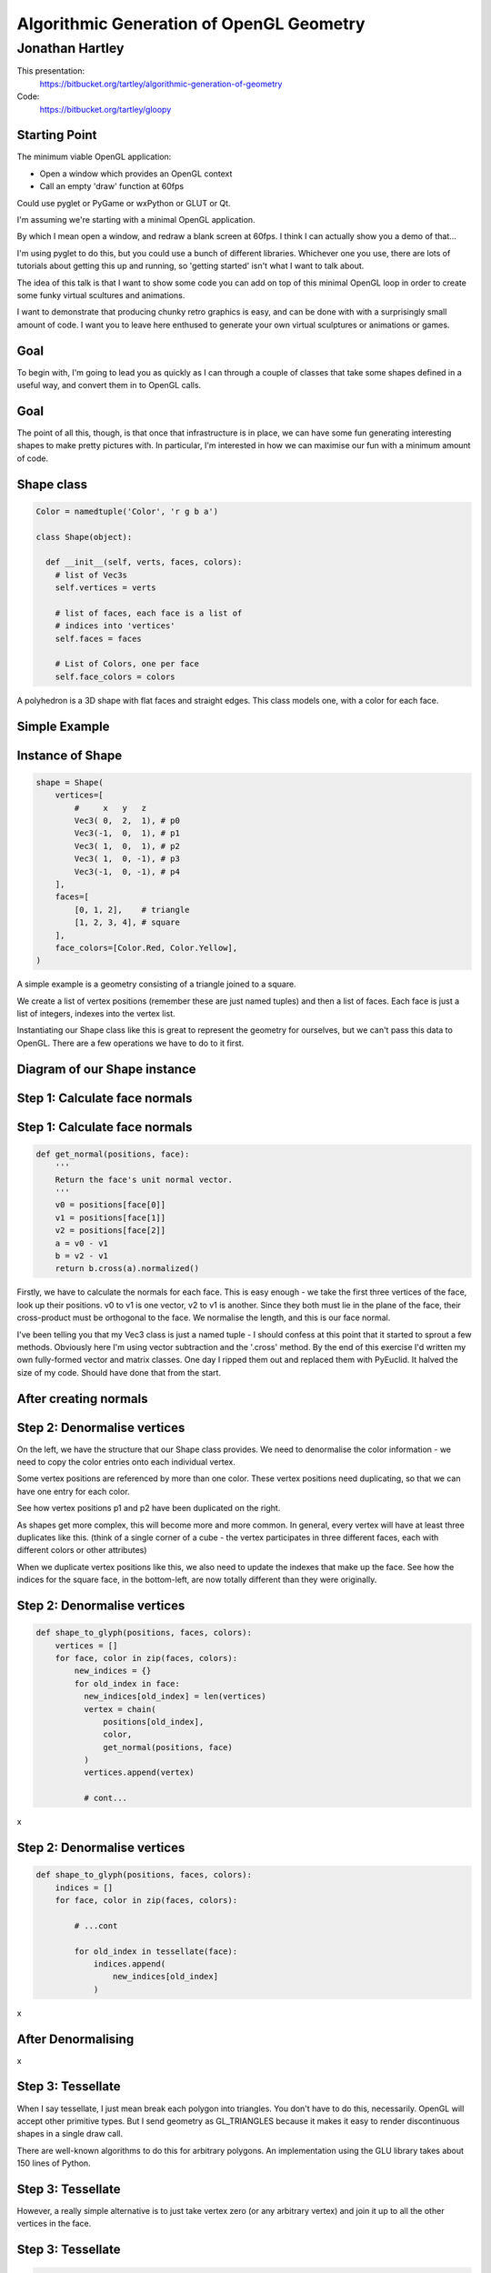 
=========================================
Algorithmic Generation of OpenGL Geometry
=========================================

----------------
Jonathan Hartley
----------------

This presentation:
  https://bitbucket.org/tartley/algorithmic-generation-of-geometry

Code:
  https://bitbucket.org/tartley/gloopy


Starting Point
--------------

The minimum viable OpenGL application:

* Open a window which provides an OpenGL context
* Call an empty 'draw' function at 60fps

Could use pyglet or PyGame or wxPython or GLUT or Qt.

.. class:: handout

    I'm assuming we're starting with a minimal OpenGL application.

    By which I mean open a window, and redraw a blank screen at 60fps.
    I think I can actually show you a demo of that...
    
    I'm using pyglet to do this, but you could use a bunch of different
    libraries. Whichever one you use, there are lots of tutorials about getting
    this up and running, so 'getting started' isn't what I want to talk about.

    The idea of this talk is that I want to show some code you can add on top
    of this minimal OpenGL loop in order to create some funky virtual scultures
    and animations.
    
    I want to demonstrate that producing chunky retro graphics is easy, and can
    be done with with a surprisingly small amount of code. I want you to leave
    here enthused to generate your own virtual sculptures or animations or
    games.


Goal
----

.. image:: images/goal.png
    :width: 900

.. class:: handout

    To begin with, I'm going to lead you as quickly as I can through a couple
    of classes that take some shapes defined in a useful way, and convert them
    in to OpenGL calls.

Goal
----

.. image:: images/fun-stuff.png
    :width: 900

.. class:: handout

    The point of all this, though, is that once that infrastructure is in
    place, we can have some fun generating interesting shapes to make
    pretty pictures with. In particular, I'm interested in how we can maximise
    our fun with a minimum amount of code.


Shape class
-----------

.. sourcecode:: python

    Color = namedtuple('Color', 'r g b a')

    class Shape(object):

      def __init__(self, verts, faces, colors):
        # list of Vec3s
        self.vertices = verts

        # list of faces, each face is a list of
        # indices into 'vertices'
        self.faces = faces

        # List of Colors, one per face
        self.face_colors = colors

.. class:: handout

    A polyhedron is a 3D shape with flat faces and straight edges. This class
    models one, with a color for each face.


Simple Example
--------------

.. image:: images/triangle-square.png
    :width: 600


Instance of Shape
-----------------

.. sourcecode:: python

        shape = Shape(
            vertices=[
                #     x   y   z
                Vec3( 0,  2,  1), # p0
                Vec3(-1,  0,  1), # p1
                Vec3( 1,  0,  1), # p2
                Vec3( 1,  0, -1), # p3
                Vec3(-1,  0, -1), # p4
            ],
            faces=[
                [0, 1, 2],    # triangle
                [1, 2, 3, 4], # square
            ],
            face_colors=[Color.Red, Color.Yellow],
        )

.. class:: handout

    A simple example is a geometry consisting of a triangle joined to a square.

    We create a list of vertex positions (remember these are just named tuples)
    and then a list of faces. Each face is just a list of integers, indexes
    into the vertex list.

    Instantiating our Shape class like this is great to represent the geometry
    for ourselves, but we can't pass this data to OpenGL. There are a few
    operations we have to do to it first.


Diagram of our Shape instance
-----------------------------

.. image:: images/shape-instance.png


Step 1: Calculate face normals
------------------------------

.. image:: images/calculate-normals.png



Step 1: Calculate face normals
------------------------------

.. sourcecode:: python

    def get_normal(positions, face):
        '''
        Return the face's unit normal vector.
        '''
        v0 = positions[face[0]]
        v1 = positions[face[1]]
        v2 = positions[face[2]]
        a = v0 - v1
        b = v2 - v1
        return b.cross(a).normalized()

.. class:: handout

    Firstly, we have to calculate the normals for each face. This is easy
    enough - we take the first three vertices of the face, look up their
    positions. v0 to v1 is one vector, v2 to v1 is another. Since they both
    must lie in the plane of the face, their cross-product must be orthogonal
    to the face. We normalise the length, and this is our face normal.

    I've been telling you that my Vec3 class is just a named tuple - I should
    confess at this point that it started to sprout a few methods. Obviously
    here I'm using vector subtraction and the '.cross' method. By
    the end of this exercise I'd written my own fully-formed vector and matrix
    classes. One day I ripped them out and replaced them with PyEuclid. It
    halved the size of my code. Should have done that from the start.


After creating normals
----------------------

.. image:: images/after-normals.png



Step 2: Denormalise vertices
----------------------------

.. image:: images/denormalise-vertices.png

.. class:: handout

   On the left, we have the structure that our Shape class provides.
   We need to denormalise the color information - we need to copy the color
   entries onto each individual vertex.
   
   Some vertex positions are referenced by more than one color. These
   vertex positions need duplicating, so that we can have one entry for
   each color.

   See how vertex positions p1 and p2 have been duplicated on the right.
   
   As shapes get more complex, this will become more and more
   common. In general, every vertex will have at least three duplicates like
   this. (think of a single corner of a cube - the vertex participates in
   three different faces, each with different colors or other attributes)

   When we duplicate vertex positions like this, we also need to update the
   indexes that make up the face. See how the indices for the square face,
   in the bottom-left, are now totally different than they were originally. 
   

Step 2: Denormalise vertices
----------------------------

.. sourcecode:: python

    def shape_to_glyph(positions, faces, colors):
        vertices = []
        for face, color in zip(faces, colors):
            new_indices = {}
            for old_index in face:
              new_indices[old_index] = len(vertices)
              vertex = chain(
                  positions[old_index],
                  color,
                  get_normal(positions, face)
              )
              vertices.append(vertex)

              # cont...

.. class:: handout

    x


Step 2: Denormalise vertices
----------------------------

.. sourcecode:: python

    def shape_to_glyph(positions, faces, colors):
        indices = []
        for face, color in zip(faces, colors):

            # ...cont

            for old_index in tessellate(face):
                indices.append(
                    new_indices[old_index]
                )

.. class:: handout

    x


After Denormalising
-------------------

.. image:: images/after-denormalise.png

.. class:: handout

    x


Step 3: Tessellate
------------------

.. image:: images/triangle-square-tessellated.png

.. class:: handout

    When I say tessellate, I just mean break each polygon into triangles.
    You don't have to do this, necessarily. OpenGL will accept other primitive
    types. But I send geometry as GL_TRIANGLES because it makes it easy
    to render discontinuous shapes in a single draw call.

    There are well-known algorithms to do this for arbitrary polygons. An
    implementation using the GLU library takes about 150 lines of Python.


Step 3: Tessellate
------------------

.. image:: images/tessellation.png

.. class:: handout
    
    However, a really simple alternative is to just take vertex zero (or any
    arbitrary vertex) and join it up to all the other vertices in the face.


Step 3: Tessellate
------------------

.. sourcecode:: python

    def tessellate(face):
        '''
        Break the given face into triangles.
        e.g. [0, 1, 2, 3, 4] ->
             [[0, 1, 2], [0, 2, 3], [0, 3, 4]]
        Does not work on concave faces.
        '''
        return (
            [face[0], face[i], face[i + 1]]
            for i in xrange(1, len(face) - 1)
        )

.. class:: handout

    This poor-man's tessellation won't work with concave faces. But in the
    interests of simplicity, lets run with this for the time being and see
    how far it gets us.


After tessellation
------------------

.. image:: images/after-tessellation.png

.. class:: handout

    x


Step 4: Flatten, ctypes, bind
-----------------------------

.. sourcecode:: python

    vertices = [
        (x, y, z,  r, g, b, a,  x, y, z), # v0
        (x, y, z,  r, g, b, a,  x, y, z), # v1
        (x, y, z,  r, g, b, a,  x, y, z), # v2
        # etc...
    ]
    indices = [0, 1, 2,  3, 4, 5,  5, 4, 6]

- Put into ctypes arrays
- Bind them to OpenGL VBOs (optional)

.. class:: handout

    So this is the final state of our data.

    Next these get put into ctypes arrays, optionally put into a VBO, and
    optionally then associated with a VAO. This is all boilerplate OpenGL
    stuff, so I won't cover it.


Step 5: Render
--------------

.. sourcecode:: python

    def draw(self, vao, indices):
        glBindVertexArray(vao)
        glDrawElements(
            GL_TRIANGLES,
            len(indices),
            GL_UNSIGNED_SHORT,
            indices
        )

.. class:: handout

   Everything up to this point can be done once, at application start-up,
   or when the geometry is created.
   This is the only step that needs doing every frame.


First Light
-----------

.. image:: images/screen-triangle-square.png
    :width: 900
    :height: 600

.. class:: handout

    So. It's been a bit of a slog to get here, but finally, we now in a
    position to run this code and get some visuals out.


Shape Factories
---------------

Now let's use our infrastructure for some fun!

.. sourcecode:: python

    def Tetrahedron(edge, face_colors):
        size = edge / sqrt(2)/2
        verts = [
            (+size, +size, +size),   # v0
            (-size, -size, +size),   # v1
            (-size, +size, -size),   # v2
            (+size, -size, -size), ] # v3
        faces = [
            [0, 2, 1],  # f0
            [1, 3, 0],  # f1
            [2, 3, 1],  # f2
            [0, 3, 2] ] # f3
        return Shape(verts, faces, face_colors)


Tetrahedron
-----------

.. image:: images/screen-tetrahedron.png
    :width: 900
    :height: 600


Cube
----

.. sourcecode:: python

    def Cube(edge, face_colors=None):
        e2 = edge/2
        verts = list(
            product(* repeat([-e2, +e2], 3) )
        )
        faces = [
            [0, 1, 3, 2], # left
            [4, 6, 7, 5], # right
            [7, 3, 1, 5], # front
            [0, 2, 6, 4], # back
            [3, 7, 6, 2], # top
            [1, 0, 4, 5], # bottom
        ]
        return Shape(verts, faces, face_colors)

.. class:: handout

    Here we see the eight vertices of a cube, and its six faces.


Demo Cube & Others
------------------

.. image:: images/screen-cube.png
    :width: 900
    :height: 600

.. class:: handout

    Tetrahedron, Cube, Octahedron, Dodecahedron, Icosahedron (Platonic)
    DualTetrahedron & combinations of all the above.
    Space Station.


Shapes as an attribute of GameItems
-----------------------------------

.. sourcecode:: python

    class GameItem(object):
        def __init__(self, ** kwargs):
            self.__dict__.update(** kwargs)

    world.add( GameItem(
        shape=Cube(1, repeat(Color.Red)),
        position=Vector(1, 2, 3),
    ) )

.. class:: handout

    An 'item' is the term I use for a single
    drawable object. Items have a position, an orientation, and a glyph,
    which is what I call the collection of arrays that OpenGL uses to draw
    something.

    Items don't have any functionality - they are just a dumb collection of
    attributes.


Rendering Multiple Items
------------------------

.. sourcecode:: python

    def draw(self, world):
        for item in world.items:
            glPushMatrix()
            glMultMatrixf(item.transform)
            glBindVertexArray(item.glyph.vao)
            glDrawElements(
                GL_TRIANGLES,
                len(item.glyph.indices),
                GL_UNSIGNED_SHORT,
                item.glyph.indices
            )
            glPopMatrix()
        glBindVertexArray(0)

.. class:: handout

    So here's our draw function, that gets called every frame. It's very simple
    and minimal, but it's all you need. Everything you see today is drawn by
    this inner loop.

    We're iterate through all the items. The push and mult matrix
    calls are to tell OpenGL about the position and orientation of the item
    we're about to render. The item.transform property is a 4x4 matrix that
    represents the combination of the item's position and orientation.
    
    Messing with the modelview matrix like this is the traditional old OpenGL
    way of doing this - all the cool kids are passing item.transform into their
    shaders instead these days, we don't care for now, it has the same effect.

    Next we bind a vertex array. This is telling OpenGL where the data is
    that we want to draw. We'll take a look at that in a second,

    Then finally, we call DrawElements, which actually draws our object.


Moving Shapes
-------------

.. sourcecode:: python

    class Orbit(object):

        def __init__(self, distance, speed, phase=None):
            self.distance = distance
            self.speed = speed
            if phase is None:
                phase = uniform(0, 2 * pi)
            self.phase = phase

        def __call__(self, item, time):
            bearing = time * self.speed + self.phase
            x = self.distance * sin(bearing)
            z = self.distance * cos(bearing)
            item.position = Vec3(x, 0, z)


.. class:: handout

    I've already sneakily added a class to move items around in the world, I'm
    currently using it to move the camera around. We can add an instance of
    this or similar classes to any item. If it's attached as the item's 'update'
    attribute, then it will be called between screen refreshes, to move the
    item around in the world, or spin it.

    Here we see an example of 'orbit', which will orbit the origin. You
    can imagine more complex behaviours, the one I attached to the camera
    is called WobblyOrbit


Using a Mover
-------------

.. sourcecode:: python

    world.add( GameItem(
        shape=Cube(1, repeat(Color.Red)),
        update=Orbit(distance=20, speed=4),
    ) )

    # then, in world.update():
    for item in self.items:
        if item.update:
            item.update(item, self.time)
   
Demo of movers

TODO: create this demo

.. class:: handout

    Create some sorts of mover


Composite shapes
----------------

.. sourcecode:: python

    class MultiShape(object):

        def __init__(self):
            self.children = []
            self.matrices = []

        def add(self, child, pos=None, orient=None):
            self.children.append(child)
            self.matrices.append(Matrix(pos, orient))

.. class:: handout

    So this is all well and good, but to create complex shapes this way is
    quite tedious. In addition, rendering each shape independantly, using a
    distinct call to glDrawArrays for each Shape, gets very slow after a few
    hundred shapes are added. What we really need is a way to compose new
    shapes out of combinations of the existing ones.

    Introducing MultiShape, the composite shape. As you can see, this is a
    really simple class, it just contains a collection of child shapes,
    and a parallel collection of matrices. These matrices represent the
    transformation that should be applied to each child shape. For example,
    a 'Car' multishape could contain four references to a single 'wheel'
    child shape, but each wheel would have a different offset applied relative
    to the centre of the car.
    
    
Generating MultiShape Vertices
------------------------------

Class MultiShape continued...

.. sourcecode:: python

    @property
    def vertices(self):
      return (
        matrix.transform(vertex)
        for idx, matrix in enumerate(self.matrices)
        for vertex in self.children[idx].vertices
      )

.. class:: handout

    If MultiShape is going to be useable wherever Shape is useable, it has to
    provide the same interface. Luckily Shape's interface is very simple,
    consisting just of collections for vertices, faces and face_colors.
    Here we see how multishape provides a sequence of vertices, by
    applying the relevant matrix transformation to each of its child shapes.

    Similar properties can be added to MultiShape to expose collections of
    faces and face_colors, by aggregating those of its child Shapes.
    

Class Diagram
-------------

.. image:: images/class-diagram.png
    :width: 927
    :height: 266


Demo Some Composite Shapes
--------------------------

Ring, TriAxisRings, CubeGlob, RgbCubeCluster



Using Composite Shapes
----------------------

.. sourcecode:: python

    def RgbCubeCluster(edge, edge, cube_count):
        cluster = MultiShape()
        for _ in xrange(cube_count):
            pos = Vec3(
                randint(-edge/2, +edge/2),
                randint(-edge/2, +edge/2),
                randint(-edge/2, +edge/2),
            )
            color = (pos + edge/2) / edge * 255
            cluster.add(
                Cube(edge, repeat(color)),
                position=Vec3(* pos)
            )
        return cluster


Algorithmic manipulation
------------------------

Demo: Subdivision, Normalization, Stellation, Extrusion, Koche Tetrahedron


EOF
---

PyWeek:
    Make a Python game in a week competition
    Starts midnight at start of Sunday 2011/04/03
    http://pyweek.org

This presentation:
  https://bitbucket.org/tartley/algorithmic-generation-of-geometry

Code:
  https://bitbucket.org/tartley/gloopy

